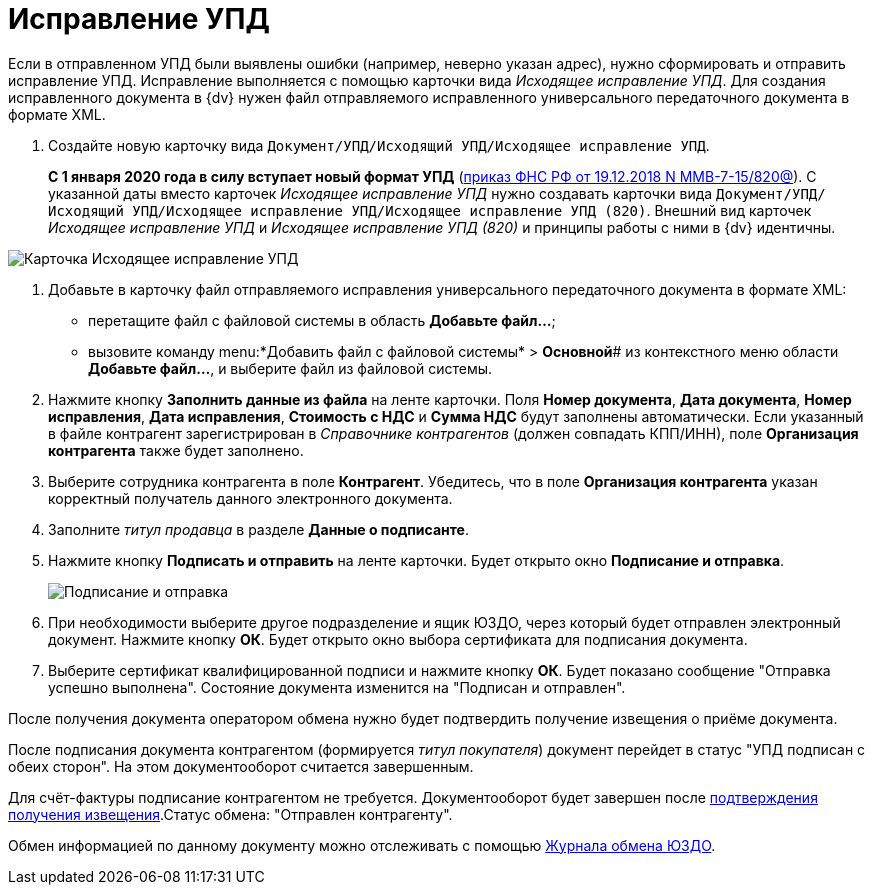 = Исправление УПД

Если в отправленном УПД были выявлены ошибки (например, неверно указан адрес), нужно сформировать и отправить исправление УПД. Исправление выполняется с помощью карточки вида _Исходящее исправление УПД_. Для создания исправленного документа в {dv} нужен файл отправляемого исправленного универсального передаточного документа в формате XML.

. Создайте новую карточку вида `Документ/УПД/Исходящий УПД/Исходящее исправление УПД`.
+
*С 1 января 2020 года в силу вступает новый формат УПД* (https://normativ.kontur.ru/document?moduleId=1&documentId=328588[приказ ФНС РФ от 19.12.2018 N ММВ-7-15/820@]). С указанной даты вместо карточек _Исходящее исправление УПД_ нужно создавать карточки вида `Документ/УПД/Исходящий УПД/Исходящее исправление УПД/Исходящее исправление УПД (820)`. Внешний вид карточек _Исходящее исправление УПД_ и _Исходящее исправление УПД (820)_ и принципы работы с ними в {dv} идентичны.

image::newOutgoingCorrectionUPD.png[Карточка Исходящее исправление УПД]
. Добавьте в карточку файл отправляемого исправления универсального передаточного документа в формате XML:
* перетащите файл с файловой системы в область *Добавьте файл...*;
* вызовите команду menu:*Добавить файл с файловой системы* > *Основной*# из контекстного меню области *Добавьте файл...*, и выберите файл из файловой системы.
. Нажмите кнопку *Заполнить данные из файла* на ленте карточки. Поля *Номер документа*, *Дата документа*, *Номер исправления*, *Дата исправления*, *Стоимость с НДС* и *Сумма НДС* будут заполнены автоматически. Если указанный в файле контрагент зарегистрирован в _Справочнике контрагентов_ (должен совпадать КПП/ИНН), поле *Организация контрагента* также будет заполнено.
. Выберите сотрудника контрагента в поле *Контрагент*. Убедитесь, что в поле *Организация контрагента* указан корректный получатель данного электронного документа.
. Заполните _титул продавца_ в разделе *Данные о подписанте*.
. Нажмите кнопку *Подписать и отправить* на ленте карточки. Будет открыто окно *Подписание и отправка*.
+
image::outgoingCorrectionUPDSignAndSend.png[Подписание и отправка]
. При необходимости выберите другое подразделение и ящик ЮЗДО, через который будет отправлен электронный документ. Нажмите кнопку *ОК*. Будет открыто окно выбора сертификата для подписания документа.
. Выберите сертификат квалифицированной подписи и нажмите кнопку *ОК*. Будет показано сообщение "Отправка успешно выполнена". Состояние документа изменится на "Подписан и отправлен".

После получения документа оператором обмена нужно будет подтвердить получение извещения о приёме документа.

После подписания документа контрагентом (формируется _титул покупателя_) документ перейдет в статус "УПД подписан с обеих сторон". На этом документооборот считается завершенным.

Для счёт-фактуры подписание контрагентом не требуется. Документооборот будет завершен после xref:formal/ConfirmationOfNotice.adoc[подтверждения получения извещения].Статус обмена: "Отправлен контрагенту".

Обмен информацией по данному документу можно отслеживать с помощью xref:formal/ExchangeJournal.adoc[Журнала обмена ЮЗДО].
